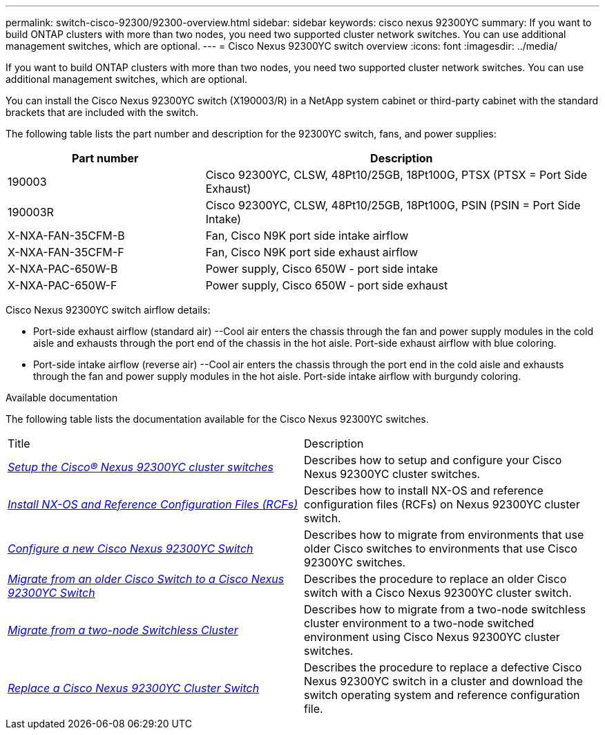 ---
permalink: switch-cisco-92300/92300-overview.html
sidebar: sidebar
keywords: cisco nexus 92300YC
summary: If you want to build ONTAP clusters with more than two nodes, you need two supported cluster network switches. You can use additional management switches, which are optional.
---
= Cisco Nexus 92300YC switch overview
:icons: font
:imagesdir: ../media/

[.lead]
If you want to build ONTAP clusters with more than two nodes, you need two supported cluster network switches. You can use additional management switches, which are optional.

You can install the Cisco Nexus 92300YC switch (X190003/R) in a NetApp system cabinet or third-party cabinet with the standard brackets that are included with the switch.

The following table lists the part number and description for the 92300YC switch, fans, and power supplies:

[options="header" cols="1,2"]
|===
| Part number| Description
a|
190003
a|
Cisco 92300YC, CLSW, 48Pt10/25GB, 18Pt100G, PTSX (PTSX = Port Side Exhaust)
a|
190003R
a|
Cisco 92300YC, CLSW, 48Pt10/25GB, 18Pt100G, PSIN (PSIN = Port Side Intake)
a|
X-NXA-FAN-35CFM-B
a|
Fan, Cisco N9K port side intake airflow
a|
X-NXA-FAN-35CFM-F
a|
Fan, Cisco N9K port side exhaust airflow
a|
X-NXA-PAC-650W-B
a|
Power supply, Cisco 650W - port side intake
a|
X-NXA-PAC-650W-F
a|
Power supply, Cisco 650W - port side exhaust
|===

Cisco Nexus 92300YC switch airflow details:

 ** Port-side exhaust airflow (standard air) --Cool air enters the chassis through the fan and power supply modules in the cold aisle and exhausts through the port end of the chassis in the hot aisle. Port-side exhaust airflow with blue coloring.
 ** Port-side intake airflow (reverse air) --Cool air enters the chassis through the port end in the cold aisle and exhausts through the fan and power supply modules in the hot aisle. Port-side intake airflow with burgundy coloring.

.Available documentation
The following table lists the documentation available for the Cisco Nexus 92300YC switches.
["options="header"]
|===
| Title| Description
a|
https://docs.netapp.com/us-en/ontap-systems-switches/switch-cisco-9336c-fx2/setup-switches.html[_Setup the Cisco® Nexus 92300YC cluster switches_^]
a| Describes how to setup and configure your Cisco Nexus 92300YC cluster switches.
a|
https://docs.netapp.com/us-en/ontap-systems-switches/switch-cisco-92300/install-nxos-overview.html[_Install NX-OS and Reference Configuration Files (RCFs)_^]
a|
Describes how to install NX-OS and reference configuration files (RCFs) on Nexus 92300YC cluster switch.
a|
https://docs.netapp.com/us-en/ontap-systems-switches/switch-cisco-92300/configure-overview.html[_Configure a new Cisco Nexus 92300YC Switch_^]
a|
Describes how to migrate from environments that use older Cisco switches to environments that use Cisco 92300YC switches.
a|
https://docs.netapp.com/us-en/ontap-systems-switches/switch-cisco-92300/migrate-to-92300yc-overview.html[_Migrate from an older Cisco Switch to a Cisco Nexus 92300YC Switch_^]
a|
Describes the procedure to replace an older Cisco switch with a Cisco Nexus 92300YC cluster switch.
a|
https://docs.netapp.com/us-en/ontap-systems-switches/switch-cisco-92300/migrate-to-2n-switched.html[_Migrate from a two-node Switchless Cluster_^]
a|
Describes how to migrate from a two-node switchless cluster environment to a two-node switched environment using Cisco Nexus 92300YC cluster switches.
a|
https://docs.netapp.com/us-en/ontap-systems-switches/switch-cisco-92300/replace-92300yc.html[_Replace a Cisco Nexus 92300YC Cluster Switch_^]
a|
Describes the procedure to replace a defective Cisco Nexus 92300YC switch in a cluster and download the switch operating system and reference configuration file.
|===
